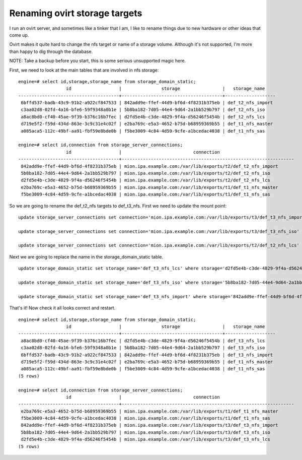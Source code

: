Renaming ovirt storage targets
==============================
I run an ovirt server, and sometimes like a tinker that I am, I like to rename things due to new hardware or other ideas that come up.

Ovirt makes it quite hard to change the nfs target or name of a storage volume. Although it's not supported, I'm more than happy to dig through the database.

NOTE: Take a backup before you start, this is some serious unsupported magic here.

First, we need to look at the main tables that are involved in nfs storage:

::
    
    engine=# select id,storage,storage_name from storage_domain_static;
                      id                  |               storage                |   storage_name    
    --------------------------------------+--------------------------------------+-------------------
     6bffd537-badb-43c9-91b2-a922cf847533 | 842add9e-ffef-44d9-bf6d-4f8231b375eb | def_t2_nfs_import
     c3aa02d8-02fd-4a16-bfe6-59f9348a0b1e | 5b8ba182-7d05-44e4-9d64-2a1bb529b797 | def_t2_nfs_iso
     a8ac8bd0-cf40-45ae-9f39-b376c16b7fec | d2fd5e4b-c3de-4829-9f4a-d56246f5454b | def_t2_nfs_lcs
     d719e5f2-f59d-434d-863e-3c9c31e4c02f | e2ba769c-e5a3-4652-b75d-b68959369b55 | def_t1_nfs_master
     a085aca5-112c-49bf-aa91-fbf59e8bde0b | f5be3009-4c84-4d59-9cfe-a1bcedac4038 | def_t1_nfs_sas
    
    engine=# select id,connection from storage_server_connections;
                      id                  |                           connection                            
    --------------------------------------+-----------------------------------------------------------------
     842add9e-ffef-44d9-bf6d-4f8231b375eb | mion.ipa.example.com:/var/lib/exports/t2/def_t2_nfs_import
     5b8ba182-7d05-44e4-9d64-2a1bb529b797 | mion.ipa.example.com:/var/lib/exports/t2/def_t2_nfs_iso
     d2fd5e4b-c3de-4829-9f4a-d56246f5454b | mion.ipa.example.com:/var/lib/exports/t2/def_t2_nfs_lcs
     e2ba769c-e5a3-4652-b75d-b68959369b55 | mion.ipa.example.com:/var/lib/exports/t1/def_t1_nfs_master
     f5be3009-4c84-4d59-9cfe-a1bcedac4038 | mion.ipa.example.com:/var/lib/exports/t1/def_t1_nfs_sas
    

So we are going to rename the def_t2_nfs targets to def_t3_nfs. First we need to update the mount point:

::
    
    update storage_server_connections set connection='mion.ipa.example.com:/var/lib/exports/t3/def_t3_nfs_import' where id='842add9e-ffef-44d9-bf6d-4f8231b375eb';
    
    update storage_server_connections set connection='mion.ipa.example.com:/var/lib/exports/t3/def_t3_nfs_iso' where id='5b8ba182-7d05-44e4-9d64-2a1bb529b797';
    
    update storage_server_connections set connection='mion.ipa.example.com:/var/lib/exports/t2/def_t2_nfs_lcs' where id='d2fd5e4b-c3de-4829-9f4a-d56246f5454b';
    

Next we are going to replace the name in the storage_domain_static table.

::
    
    update storage_domain_static set storage_name='def_t3_nfs_lcs' where storage='d2fd5e4b-c3de-4829-9f4a-d56246f5454b';
    
    update storage_domain_static set storage_name='def_t3_nfs_iso' where storage='5b8ba182-7d05-44e4-9d64-2a1bb529b797';
    
    update storage_domain_static set storage_name='def_t3_nfs_import' where storage='842add9e-ffef-44d9-bf6d-4f8231b375eb';
    

That's it! Now check it all looks correct and restart.

::
    
    engine=# select id,storage,storage_name from storage_domain_static;
                      id                  |               storage                |   storage_name    
    --------------------------------------+--------------------------------------+-------------------
     a8ac8bd0-cf40-45ae-9f39-b376c16b7fec | d2fd5e4b-c3de-4829-9f4a-d56246f5454b | def_t3_nfs_lcs
     c3aa02d8-02fd-4a16-bfe6-59f9348a0b1e | 5b8ba182-7d05-44e4-9d64-2a1bb529b797 | def_t3_nfs_iso
     6bffd537-badb-43c9-91b2-a922cf847533 | 842add9e-ffef-44d9-bf6d-4f8231b375eb | def_t3_nfs_import
     d719e5f2-f59d-434d-863e-3c9c31e4c02f | e2ba769c-e5a3-4652-b75d-b68959369b55 | def_t1_nfs_master
     a085aca5-112c-49bf-aa91-fbf59e8bde0b | f5be3009-4c84-4d59-9cfe-a1bcedac4038 | def_t1_nfs_sas
    (5 rows)
    
    engine=# select id,connection from storage_server_connections;
                      id                  |                           connection                            
    --------------------------------------+-----------------------------------------------------------------
     e2ba769c-e5a3-4652-b75d-b68959369b55 | mion.ipa.example.com:/var/lib/exports/t1/def_t1_nfs_master
     f5be3009-4c84-4d59-9cfe-a1bcedac4038 | mion.ipa.example.com:/var/lib/exports/t1/def_t1_nfs_sas
     842add9e-ffef-44d9-bf6d-4f8231b375eb | mion.ipa.example.com:/var/lib/exports/t3/def_t3_nfs_import
     5b8ba182-7d05-44e4-9d64-2a1bb529b797 | mion.ipa.example.com:/var/lib/exports/t3/def_t3_nfs_iso
     d2fd5e4b-c3de-4829-9f4a-d56246f5454b | mion.ipa.example.com:/var/lib/exports/t3/def_t3_nfs_lcs
    (5 rows)

